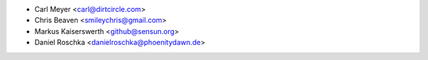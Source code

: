 - Carl Meyer <carl@dirtcircle.com>
- Chris Beaven <smileychris@gmail.com>
- Markus Kaiserswerth <github@sensun.org>
- Daniel Roschka <danielroschka@phoenitydawn.de>
